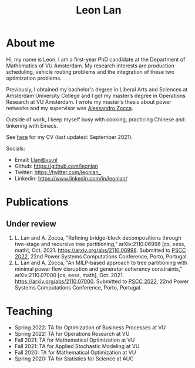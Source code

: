 #+TITLE: Leon Lan
#+OPTIONS: toc:nil

* About me
#+ATTR_HTML: :width 300px :height 300px
[[file:img/LeonLan_HeadshotCropped.jpg]]

Hi, my name is Leon. I am a first-year PhD candidate at the Department of Mathematics of VU Amsterdam. My research interests are production scheduling, vehicle routing problems and the integration of these two optimization problems.

Previously, I obtained my bachelor's degree in Liberal Arts and Sciences at Amsterdam University College and I got my master’s degree in Operations Research at VU Amsterdam. I wrote my master's thesis about power networks and my supervisor was [[https://alessandrozocca.github.io/][Alessandro Zocca]].

Outside of work, I keep myself busy with cooking, practicing Chinese and tinkering with Emacs.

See [[https://drive.google.com/file/d/1AfrOHoGAMO2yAyKEAroXPrCXXljfBfJZ/view?usp=sharing][here]] for my CV (last updated: September 2021).

Socials:
- Email: [[mailto:l.lan@vu.nl][l.lan@vu.nl]]
- Github: https://github.com/leonlan
- Twitter: [[https://twitter.com/leonlan_]]
- Linkedin: https://www.linkedin.com/in/leonlan/
# - Google Scholar: https://scholar.google.com/citations?user=2yM55FwAAAAJ&hl=en
# My 4-year PhD programme is funded by a public-private initiative between VU Amsterdam, EQUANS, Bluerock Logistics and Fransen Gerrits to optimize supply chain logistics in the animal-feed industry and is supervised by Rob van der Mei (VU/CWI), Sandjai Bhulai (VU) and Joost Berkhout (VU). Our research focuses on the design of scalable and robust algorithms to integrate production and transport planning using traditional optimization techniques (MILP) and large-scale (meta)heuristics (local search, evolutionary algorithms).

* Publications
# ** Published
** Under review
1. L. Lan and A. Zocca, “Refining bridge-block decompositions through two-stage and recursive tree partitioning,” arXiv:2110.06998 [cs, eess, math], Oct. 2021. https://arxiv.org/abs/2110.06998. Submitted to [[https://pscc2022.pt/][PSCC 2022]], 22nd Power Systems Computations Conference, Porto, Portugal.
2. L. Lan and A. Zocca, “An MILP-based approach to tree partitioning with minimal power flow disruption and generator coherency constraints,” arXiv:2110.07000 [cs, eess, math], Oct. 2021. https://arxiv.org/abs/2110.07000. Submitted to [[https://pscc2022.pt/][PSCC 2022]], 22nd Power Systems Computations Conference, Porto, Portugal.

   # Other style that doesn't work because of newlines:
   # An MILP-based approach to tree partitioning with minimal power flow disruption and generator coherency constraints
    # Leon Lan, Alessandro Zocca
    # Submited to PSCC 2022, 22nd Power Systems Computations Conference, Porto, Portugal, October 2021

* Teaching
- Spring 2022: TA for Optimization of Business Processes at VU
- Spring 2022: TA for Operations Research at VU
- Fall 2021: TA for Mathematical Optimization at VU
- Fall 2021: TA for Applied Stochastic Modeling at VU
- Fall 2020: TA for Mathematical Optimization at VU
- Spring 2020: TA for Statistics for Science at AUC
